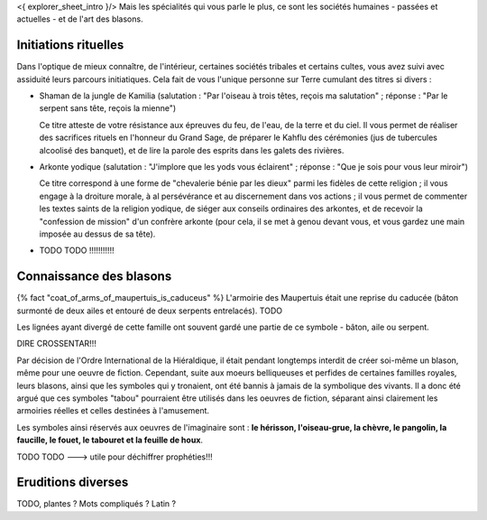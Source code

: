 

<{ explorer_sheet_intro }/> Mais les spécialités qui vous parle le plus, ce sont les sociétés humaines - passées et actuelles - et de l'art des blasons.


Initiations rituelles
-----------------------

Dans l'optique de mieux connaître, de l'intérieur, certaines sociétés tribales et certains cultes, vous avez suivi avec assiduité leurs parcours initiatiques. Cela fait de vous l'unique personne sur Terre cumulant des titres si divers :


- Shaman de la jungle de Kamilia (salutation : "Par l'oiseau à trois têtes, reçois ma salutation" ; réponse : "Par le serpent sans tête, reçois la mienne")

  Ce titre atteste de votre résistance aux épreuves du feu, de l'eau, de la terre et du ciel. Il vous permet de réaliser des sacrifices rituels en l'honneur du Grand Sage, de préparer le Kahflu des cérémonies (jus de tubercules alcoolisé des banquet), et de lire la parole des esprits dans les galets des rivières.

- Arkonte yodique (salutation : "J'implore que les yods vous éclairent" ; réponse : "Que je sois pour vous leur miroir")

  Ce titre correspond à une forme de "chevalerie bénie par les dieux" parmi les fidèles de cette religion ; il vous engage à la droiture morale, à al persévérance et au discernement dans vos actions  ; il vous permet de commenter les textes saints de la religion yodique, de siéger aux conseils ordinaires des arkontes, et de recevoir la "confession de mission" d'un confrère arkonte (pour cela, il se met à genou devant vous, et vous gardez une main imposée au dessus de sa tête).

- TODO TODO !!!!!!!!!!!


Connaissance des blasons
----------------------------------

{% fact "coat_of_arms_of_maupertuis_is_caduceus" %}
L'armoirie des Maupertuis était une reprise du caducée (bâton surmonté de deux ailes et entouré de deux serpents entrelacés).
TODO

Les lignées ayant divergé de cette famille ont souvent gardé une partie de ce symbole - bâton, aile ou serpent.

DIRE CROSSENTAR!!!

Par décision de l'Ordre International de la Hiéraldique, il était pendant longtemps interdit de créer soi-même un blason, même pour une oeuvre de fiction. Cependant, suite aux moeurs belliqueuses et perfides de certaines familles royales, leurs blasons, ainsi que les symboles qui y tronaient, ont été bannis à jamais de la symbolique des vivants. Il a donc été argué que ces symboles "tabou" pourraient être utilisés dans les oeuvres de fiction, séparant ainsi clairement les armoiries réelles et celles destinées à l'amusement.

Les symboles ainsi réservés aux oeuvres de l'imaginaire sont : **le hérisson, l'oiseau-grue, la chèvre, le pangolin, la faucille, le fouet, le tabouret et la feuille de houx**.


TODO TODO ---> utile pour déchiffrer prophéties!!!

Eruditions diverses
----------------------

TODO, plantes ? Mots compliqués ? Latin ?
